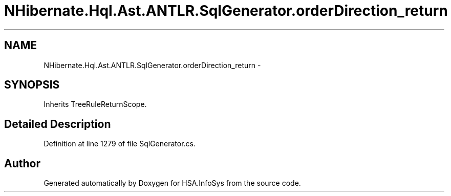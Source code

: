 .TH "NHibernate.Hql.Ast.ANTLR.SqlGenerator.orderDirection_return" 3 "Fri Jul 5 2013" "Version 1.0" "HSA.InfoSys" \" -*- nroff -*-
.ad l
.nh
.SH NAME
NHibernate.Hql.Ast.ANTLR.SqlGenerator.orderDirection_return \- 
.SH SYNOPSIS
.br
.PP
.PP
Inherits TreeRuleReturnScope\&.
.SH "Detailed Description"
.PP 
Definition at line 1279 of file SqlGenerator\&.cs\&.

.SH "Author"
.PP 
Generated automatically by Doxygen for HSA\&.InfoSys from the source code\&.
